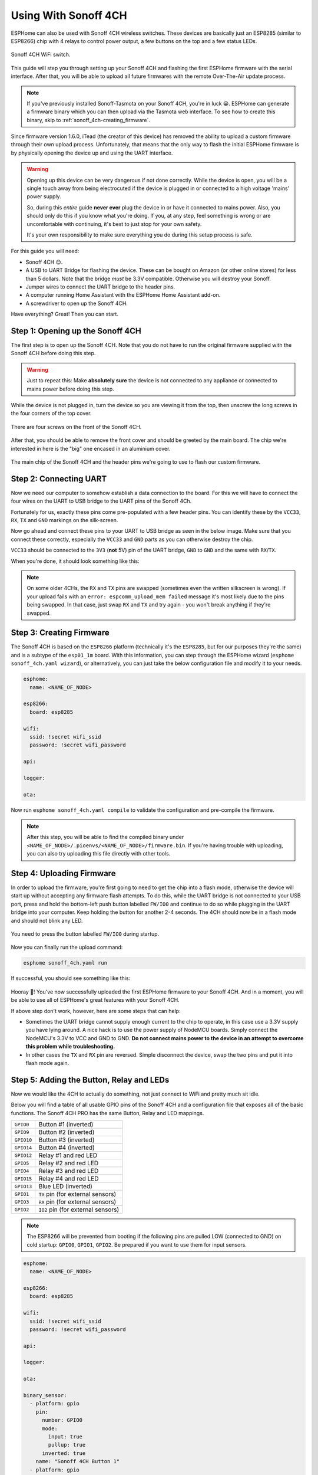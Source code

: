 Using With Sonoff 4CH
=====================

.. seo::
    :description: Instructions for putting Sonoff 4CH devices into flash mode and installing ESPHome on them.
    :image: sonoff_4ch.jpg

ESPHome can also be used with Sonoff 4CH wireless switches. These devices are
basically just an ESP8285 (similar to ESP8266) chip with 4 relays to control power output, a few buttons on the
top and a few status LEDs.

.. figure:: images/sonoff_4ch_header.jpg
    :align: center
    :width: 75.0%

    Sonoff 4CH WiFi switch.

This guide will step you through setting up your Sonoff 4CH and flashing the first ESPHome firmware
with the serial interface. After that, you will be able to upload all future firmwares with the remote
Over-The-Air update process.

.. note::

    If you've previously installed Sonoff-Tasmota on your Sonoff 4CH, you're in luck 😀.
    ESPHome can generate a firmware binary which you can then upload via the
    Tasmota web interface. To see how to create this binary, skip to :ref:`sonoff_4ch-creating_firmware`.

Since firmware version 1.6.0, iTead (the creator of this device) has removed the ability to upload
a custom firmware through their own upload process. Unfortunately, that means that the only way to
flash the initial ESPHome firmware is by physically opening the device up and using the UART
interface.

.. warning::

    Opening up this device can be very dangerous if not done correctly. While the device is open,
    you will be a single touch away from being electrocuted if the device is plugged in or connected to a high voltage 'mains' power supply.

    So, during this *entire* guide **never ever** plug the device in or have it connected to mains power. Also, you should only do this
    if you know what you're doing. If you, at any step, feel something is wrong or are uncomfortable
    with continuing, it's best to just stop for your own safety.

    It's your own responsibility to make sure everything you do during this setup process is safe.

For this guide you will need:

- Sonoff 4CH 😉.
- A USB to UART Bridge for flashing the device. These can be bought on Amazon (or other online stores) for less than 5 dollars.
  Note that the bridge *must* be 3.3V compatible. Otherwise you will destroy your Sonoff.
- Jumper wires to connect the UART bridge to the header pins.
- A computer running Home Assistant with the ESPHome Home Assistant add-on.
- A screwdriver to open up the Sonoff 4CH.

Have everything? Great! Then you can start.


Step 1: Opening up the Sonoff 4CH
---------------------------------

The first step is to open up the Sonoff 4CH. Note that you do not have to run the original firmware
supplied with the Sonoff 4CH before doing this step.

.. warning::

    Just to repeat this: Make **absolutely sure** the device is not connected to any appliance or
    connected to mains power before doing this step.

While the device is not plugged in, turn the device so you are viewing it from the top,
then unscrew the long screws in the four corners of the top cover.

.. figure:: images/sonoff_4ch_top.jpg
    :align: center
    :width: 60.0%

    There are four screws on the front of the Sonoff 4CH.

After that, you should be able to remove the front cover and should be greeted by the main board.
The chip we're interested in here is the "big" one encased in an aluminium cover.

.. figure:: images/sonoff_4ch_mcu.jpg
    :align: center
    :width: 75.0%

    The main chip of the Sonoff 4CH and the header pins we're going to use to flash our custom
    firmware.

Step 2: Connecting UART
-----------------------

Now we need our computer to somehow establish a data connection to the board. For this we will
have to connect the four wires on the UART to USB bridge to the UART pins of the Sonoff 4Ch.

Fortunately for us, exactly these pins come pre-populated with a few header pins. You can identify
these by the ``VCC33``, ``RX``, ``TX`` and ``GND`` markings on the silk-screen.

Now go ahead and connect these pins to your UART to USB bridge as seen in the below image. Make sure
that you connect these correctly, especially the ``VCC33`` and ``GND`` parts as you can otherwise
destroy the chip.

``VCC33`` should be connected to the ``3V3`` (**not** 5V) pin of the UART bridge, ``GND`` to ``GND``
and the same with ``RX``/``TX``.

When you're done, it should look something like this:

.. figure:: images/sonoff_4ch_uart.jpg
    :align: center

.. note::

    On some older 4CHs, the ``RX`` and ``TX`` pins are swapped (sometimes even the written silkscreen is
    wrong). If your upload fails with an ``error: espcomm_upload_mem failed`` message it's most likely due
    to the pins being swapped. In that case, just swap ``RX`` and ``TX`` and try again - you won't break
    anything if they're swapped.

.. _sonoff_4ch-creating_firmware:

Step 3: Creating Firmware
-------------------------

The Sonoff 4CH is based on the ``ESP8266`` platform (technically it's the ``ESP8285``, but for our purposes
they're the same) and is a subtype of the ``esp01_1m`` board.
With this information, you can step through the ESPHome wizard (``esphome sonoff_4ch.yaml wizard``),
or alternatively, you can just take the below configuration file and modify it to your needs.

.. code-block:: yaml

    esphome:
      name: <NAME_OF_NODE>

    esp8266:
      board: esp8285

    wifi:
      ssid: !secret wifi_ssid
      password: !secret wifi_password

    api:

    logger:

    ota:

Now run ``esphome sonoff_4ch.yaml compile`` to validate the configuration and
pre-compile the firmware.

.. note::

    After this step, you will be able to find the compiled binary under
    ``<NAME_OF_NODE>/.pioenvs/<NAME_OF_NODE>/firmware.bin``. If you're having trouble with
    uploading, you can also try uploading this file directly with other tools.

Step 4: Uploading Firmware
--------------------------

In order to upload the firmware, you're first going to need to get the chip into a flash mode, otherwise
the device will start up without accepting any firmware flash attempts. To do this, while the UART
bridge is not connected to your USB port, press and hold the bottom-left push button labelled ``FW/IO0``
and continue to do so while plugging in the UART bridge into your computer. Keep holding the button for
another 2-4 seconds. The 4CH should now be in a flash mode and should not blink any LED.

.. figure:: images/sonoff_4ch_buttons.jpg
    :align: center

    You need to press the button labelled ``FW/IO0`` during startup.

Now you can finally run the upload command:

.. code-block:: bash

    esphome sonoff_4ch.yaml run

If successful, you should see something like this:

.. figure:: images/sonoff_4ch_upload.png
    :align: center

Hooray 🎉! You've now successfully uploaded the first ESPHome firmware to your Sonoff 4CH. And in a moment,
you will be able to use all of ESPHome's great features with your Sonoff 4CH.

If above step don't work, however, here are some steps that can help:

-  Sometimes the UART bridge cannot supply enough current to the chip to operate, in this
   case use a 3.3V supply you have lying around. A nice hack is to use the power supply of
   NodeMCU boards. Simply connect the NodeMCU's 3.3V to VCC and GND to GND. **Do not connect mains
   power to the device in an attempt to overcome this problem while troubleshooting.**
-  In other cases the ``TX`` and ``RX`` pin are reversed. Simple disconnect the device, swap
   the two pins and put it into flash mode again.

Step 5: Adding the Button, Relay and LEDs
-----------------------------------------

Now we would like the 4CH to actually do something, not just connect to WiFi and pretty much sit idle.

Below you will find a table of all usable GPIO pins of the Sonoff 4CH and a configuration file that exposes all
of the basic functions. The Sonoff 4CH PRO has the same Button, Relay and LED mappings.

======================================== =========================================
``GPIO0``                                Button #1 (inverted)
---------------------------------------- -----------------------------------------
``GPIO9``                                Button #2 (inverted)
---------------------------------------- -----------------------------------------
``GPIO10``                               Button #3 (inverted)
---------------------------------------- -----------------------------------------
``GPIO14``                               Button #4 (inverted)
---------------------------------------- -----------------------------------------
``GPIO12``                               Relay #1 and red LED
---------------------------------------- -----------------------------------------
``GPIO5``                                Relay #2 and red LED
---------------------------------------- -----------------------------------------
``GPIO4``                                Relay #3 and red LED
---------------------------------------- -----------------------------------------
``GPIO15``                               Relay #4 and red LED
---------------------------------------- -----------------------------------------
``GPIO13``                               Blue LED (inverted)
---------------------------------------- -----------------------------------------
``GPIO1``                                ``TX`` pin (for external sensors)
---------------------------------------- -----------------------------------------
``GPIO3``                                ``RX`` pin (for external sensors)
---------------------------------------- -----------------------------------------
``GPIO2``                                ``IO2`` pin (for external sensors)
======================================== =========================================

.. note::

    The ESP8266 will be prevented from booting if the following pins are pulled LOW (connected to GND) on cold startup: ``GPIO0``, ``GPIO1``, ``GPIO2``. Be prepared if you want to use them for input sensors.

.. code-block:: yaml

    esphome:
      name: <NAME_OF_NODE>

    esp8266:
      board: esp8285

    wifi:
      ssid: !secret wifi_ssid
      password: !secret wifi_password

    api:

    logger:

    ota:

    binary_sensor:
      - platform: gpio
        pin:
          number: GPIO0
          mode:
            input: true
            pullup: true
          inverted: true
        name: "Sonoff 4CH Button 1"
      - platform: gpio
        pin:
          number: GPIO9
          mode:
            input: true
            pullup: true
          inverted: true
        name: "Sonoff 4CH Button 2"
      - platform: gpio
        pin:
          number: GPIO10
          mode:
            input: true
            pullup: true
          inverted: true
        name: "Sonoff 4CH Button 3"
      - platform: gpio
        pin:
          number: GPIO14
          mode:
            input: true
            pullup: true
          inverted: true
        name: "Sonoff 4CH Button 4"
      - platform: status
        name: "Sonoff 4CH Status"

    switch:
      - platform: gpio
        name: "Sonoff 4CH Relay 1"
        pin: GPIO12
      - platform: gpio
        name: "Sonoff 4CH Relay 2"
        pin: GPIO5
      - platform: gpio
        name: "Sonoff 4CH Relay 3"
        pin: GPIO4
      - platform: gpio
        name: "Sonoff 4CH Relay 4"
        pin: GPIO15

    output:
      # Register the blue LED as a dimmable output ....
      - platform: esp8266_pwm
        id: blue_led
        pin: GPIO13
        inverted: true

    light:
      # ... and then make a light out of it.
      - platform: monochromatic
        name: "Sonoff 4CH Blue LED"
        output: blue_led


Above example also showcases an important concept of ESPHome: IDs and linking. In order
to make all components in ESPHome as "plug and play" as possible, you can use IDs to define
them in one area, and simply pass that ID later on. For example, above you can see a PWM (dimmer)
output being created with the ID ``blue_led`` for the blue LED. Later on it is then transformed
into a :doc:`monochromatic light </components/light/monochromatic>`.
If you additionally want the buttons to control the relays, look at `the complete Sonoff 4CH
with automation example <https://github.com/esphome/esphome-docs/blob/current/devices/sonoff_4ch.yaml>`_ (`Sonoff 4CH PRO also available <https://github.com/esphome/esphome-docs/blob/current/devices/sonoff_4ch_pro.yaml>`_).

.. figure:: images/sonoff_4ch_result.png
    :align: center
    :width: 75.0%

Step 6: Finishing Up
--------------------

If you're sure everything is done with the 4CH and have double checked there's nothing that could cause a short
in the case, you can put the front cover back on and screw everything together.

Now triple- or even quadruple-check the UART bridge is not connected to the 4CH, then comes the time when you can
connect it.

Happy hacking!

See Also
--------

- :doc:`sonoff`
- :doc:`sonoff_s20`
- :ghedit:`Edit`
